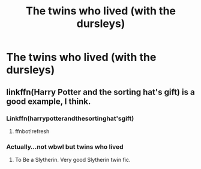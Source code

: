 #+TITLE: The twins who lived (with the dursleys)

* The twins who lived (with the dursleys)
:PROPERTIES:
:Score: 9
:DateUnix: 1533007690.0
:DateShort: 2018-Jul-31
:FlairText: Request
:END:

** linkffn(Harry Potter and the sorting hat's gift) is a good example, I think.
:PROPERTIES:
:Score: 1
:DateUnix: 1533023889.0
:DateShort: 2018-Jul-31
:END:

*** Linkffn(harrypotterandthesortinghat'sgift)
:PROPERTIES:
:Score: 1
:DateUnix: 1533027015.0
:DateShort: 2018-Jul-31
:END:

**** ffnbot!refresh
:PROPERTIES:
:Author: AevnNoram
:Score: 1
:DateUnix: 1533043680.0
:DateShort: 2018-Jul-31
:END:


*** Actually...not wbwl but twins who lived
:PROPERTIES:
:Score: 1
:DateUnix: 1533027833.0
:DateShort: 2018-Jul-31
:END:

**** To Be a Slytherin. Very good Slytherin twin fic.
:PROPERTIES:
:Author: Xandar_V
:Score: 1
:DateUnix: 1533239580.0
:DateShort: 2018-Aug-03
:END:
